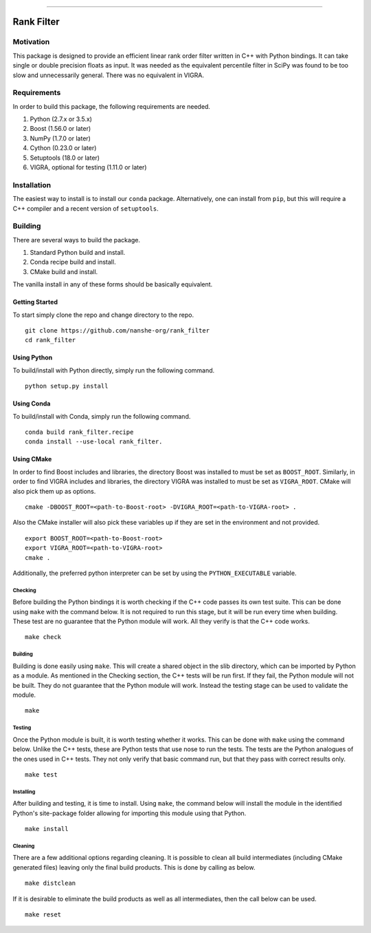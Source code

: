 |Travis Build Status| |License| |PyPI Release| |conda-forge Release| |Gitter|

--------------

Rank Filter
===========

Motivation
----------

This package is designed to provide an efficient linear rank order
filter written in C++ with Python bindings. It can take single or double
precision floats as input. It was needed as the equivalent percentile
filter in SciPy was found to be too slow and unnecessarily general.
There was no equivalent in VIGRA.

Requirements
------------

In order to build this package, the following requirements are needed.

1. Python (2.7.x or 3.5.x)
2. Boost (1.56.0 or later)
3. NumPy (1.7.0 or later)
4. Cython (0.23.0 or later)
5. Setuptools (18.0 or later)
6. VIGRA, optional for testing (1.11.0 or later)

Installation
------------

The easiest way to install is to install our ``conda`` package.
Alternatively, one can install from ``pip``, but this will require a
C++ compiler and a recent version of ``setuptools``.

Building
--------

There are several ways to build the package.

1. Standard Python build and install.
2. Conda recipe build and install.
3. CMake build and install.

The vanilla install in any of these forms should be basically equivalent.

Getting Started
~~~~~~~~~~~~~~~

To start simply clone the repo and change directory to the repo.

::

    git clone https://github.com/nanshe-org/rank_filter
    cd rank_filter

Using Python
~~~~~~~~~~~~

To build/install with Python directly, simply run the following command.

::

    python setup.py install

Using Conda
~~~~~~~~~~~~

To build/install with Conda, simply run the following command.

::

    conda build rank_filter.recipe
    conda install --use-local rank_filter.

Using CMake
~~~~~~~~~~~

In order to find Boost includes and libraries, the directory Boost was installed
to must be set as ``BOOST_ROOT``. Similarly, in order to find VIGRA includes and
libraries, the directory VIGRA was installed to must be set as ``VIGRA_ROOT``.
CMake will also pick them up as options.

::

    cmake -DBOOST_ROOT=<path-to-Boost-root> -DVIGRA_ROOT=<path-to-VIGRA-root> .


Also the CMake installer will also pick these variables up if they are set in
the environment and not provided.

::

    export BOOST_ROOT=<path-to-Boost-root>
    export VIGRA_ROOT=<path-to-VIGRA-root>
    cmake .

Additionally, the preferred python interpreter can be set by using the
``PYTHON_EXECUTABLE`` variable.

Checking
********

Before building the Python bindings it is worth checking if the C++ code
passes its own test suite. This can be done using ``make`` with the
command below. It is not required to run this stage, but it will be run
every time when building. These test are no guarantee that the Python
module will work. All they verify is that the C++ code works.

::

    make check

Building
********

Building is done easily using ``make``. This will create a shared object
in the slib directory, which can be imported by Python as a module. As
mentioned in the Checking section, the C++ tests will be run first. If
they fail, the Python module will not be built. They do not guarantee
that the Python module will work. Instead the testing stage can be used
to validate the module.

::

    make

Testing
*******

Once the Python module is built, it is worth testing whether it works.
This can be done with ``make`` using the command below. Unlike the C++
tests, these are Python tests that use nose to run the tests. The tests
are the Python analogues of the ones used in C++ tests. They not only
verify that basic command run, but that they pass with correct results
only.

::

    make test

Installing
**********

After building and testing, it is time to install. Using ``make``, the
command below will install the module in the identified Python's
site-package folder allowing for importing this module using that
Python.

::

    make install

Cleaning
********

There are a few additional options regarding cleaning. It is possible to
clean all build intermediates (including CMake generated files) leaving
only the final build products. This is done by calling as below.

::

    make distclean

If it is desirable to eliminate the build products as well as all
intermediates, then the call below can be used.

::

    make reset


.. |Travis Build Status| image:: https://travis-ci.org/nanshe-org/rank_filter.svg?branch=master
   :target: https://travis-ci.org/nanshe-org/rank_filter

.. |License| image:: https://img.shields.io/badge/license-BSD%203--Clause-blue.svg
   :target: https://raw.githubusercontent.com/nanshe-org/rank_filter/master/LICENSE.txt

.. |PyPI Release| image:: https://img.shields.io/pypi/v/rank_filter.svg
   :target: https://pypi.python.org/pypi/rank_filter

.. |conda-forge Release| image:: https://img.shields.io/conda/vn/conda-forge/rank_filter.svg
   :target: https://anaconda.org/conda-forge/rank_filter

.. |Gitter| image:: https://badges.gitter.im/Join%20Chat.svg
   :alt: Join the chat at https://gitter.im/nanshe-org/rank_filter
   :target: https://gitter.im/nanshe-org/rank_filter?utm_source=badge&utm_medium=badge&utm_campaign=pr-badge&utm_content=badge
